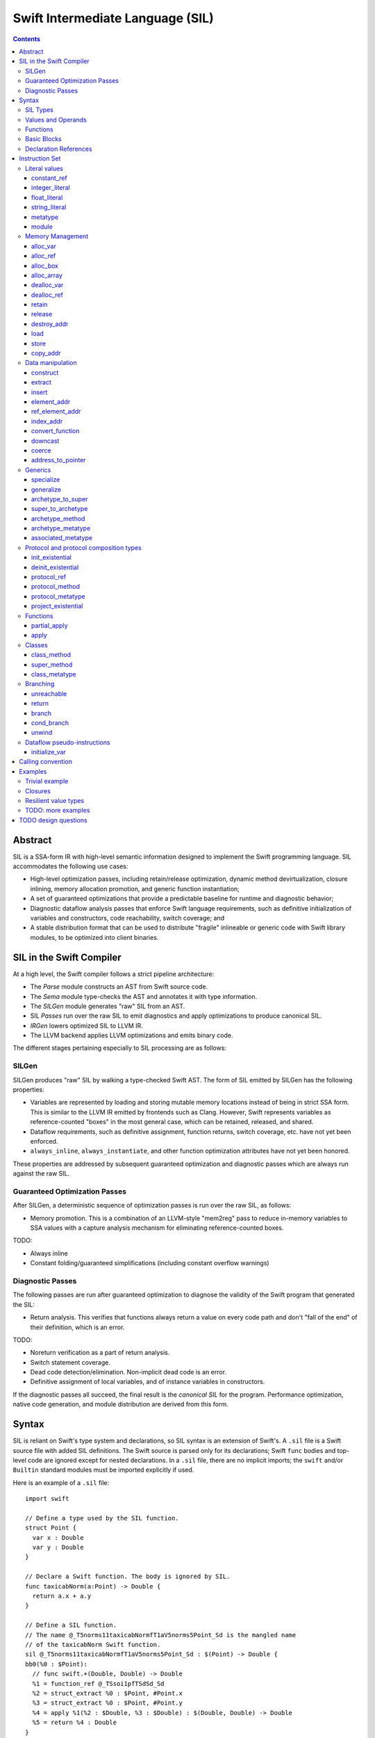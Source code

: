 .. @raise litre.TestsAreMissing

Swift Intermediate Language (SIL)
=================================

.. contents::

Abstract
--------

SIL is a SSA-form IR with high-level semantic information designed to implement
the Swift programming language. SIL accommodates the following use cases:

- High-level optimization passes, including retain/release optimization,
  dynamic method devirtualization, closure inlining, memory allocation
  promotion, and generic function instantiation;
- A set of guaranteed optimizations that provide a predictable baseline for
  runtime and diagnostic behavior;
- Diagnostic dataflow analysis passes that enforce Swift language requirements,
  such as definitive initialization of variables and constructors, code
  reachability, switch coverage; and
- A stable distribution format that can be used to distribute "fragile"
  inlineable or generic code with Swift library modules, to be optimized into
  client binaries.

SIL in the Swift Compiler
-------------------------

At a high level, the Swift compiler follows a strict pipeline architecture:

- The *Parse* module constructs an AST from Swift source code.
- The *Sema* module type-checks the AST and annotates it with type information.
- The *SILGen* module generates "raw" SIL from an AST.
- SIL *Passes* run over the raw SIL to emit diagnostics and apply optimizations
  to produce canonical SIL.
- *IRGen* lowers optimized SIL to LLVM IR.
- The LLVM backend applies LLVM optimizations and emits binary code.

The different stages pertaining especially to SIL processing are as follows:

SILGen
~~~~~~

SILGen produces "raw" SIL by walking a type-checked Swift AST. The form of SIL
emitted by SILGen has the following properties:

- Variables are represented by loading and storing mutable memory locations
  instead of being in strict SSA form. This is similar to the LLVM IR emitted
  by frontends such as Clang. However, Swift represents variables as
  reference-counted "boxes" in the most general case, which can be retained,
  released, and shared.
- Dataflow requirements, such as definitive assignment, function returns,
  switch coverage, etc. have not yet been enforced.
- ``always_inline``, ``always_instantiate``, and other function optimization
  attributes have not yet been honored.

These properties are addressed by subsequent guaranteed optimization and
diagnostic passes which are always run against the raw SIL.

Guaranteed Optimization Passes
~~~~~~~~~~~~~~~~~~~~~~~~~~~~~~

After SILGen, a deterministic sequence of optimization passes is run over the
raw SIL, as follows:

- Memory promotion. This is a combination of an LLVM-style "mem2reg" pass to
  reduce in-memory variables to SSA values with a capture analysis mechanism
  for eliminating reference-counted boxes.

TODO:

- Always inline
- Constant folding/guaranteed simplifications (including constant overflow
  warnings)

Diagnostic Passes
~~~~~~~~~~~~~~~~~

The following passes are run after guaranteed optimization to diagnose the
validity of the Swift program that generated the SIL:

- Return analysis. This verifies that functions always return a value on every
  code path and don't "fall of the end" of their definition, which is an error.

TODO:

- Noreturn verification as a part of return analysis.
- Switch statement coverage.
- Dead code detection/elimination. Non-implicit dead code is an error.
- Definitive assignment of local variables, and of instance variables in
  constructors.

If the diagnostic passes all succeed, the final result is the *canonical SIL*
for the program. Performance optimization, native code generation, and module
distribution are derived from this form.

Syntax
------

SIL is reliant on Swift's type system and declarations, so SIL syntax is
an extension of Swift's. A ``.sil`` file is a Swift source file with added
SIL definitions. The Swift source is parsed only for its declarations;
Swift ``func`` bodies and top-level code are ignored except for nested
declarations. In a ``.sil`` file, there are no implicit imports; the ``swift``
and/or ``Builtin`` standard modules must be imported explicitly if used.

Here is an example of a ``.sil`` file::

  import swift

  // Define a type used by the SIL function.
  struct Point {
    var x : Double
    var y : Double
  }

  // Declare a Swift function. The body is ignored by SIL.
  func taxicabNorm(a:Point) -> Double {
    return a.x + a.y
  }

  // Define a SIL function.
  // The name @_T5norms11taxicabNormfT1aV5norms5Point_Sd is the mangled name
  // of the taxicabNorm Swift function.
  sil @_T5norms11taxicabNormfT1aV5norms5Point_Sd : $(Point) -> Double {
  bb0(%0 : $Point):
    // func swift.+(Double, Double) -> Double
    %1 = function_ref @_TSsoi1pfTSdSd_Sd
    %2 = struct_extract %0 : $Point, #Point.x
    %3 = struct_extract %0 : $Point, #Point.y
    %4 = apply %1(%2 : $Double, %3 : $Double) : $(Double, Double) -> Double
    %5 = return %4 : Double
  }

SIL Types
~~~~~~~~~
::

  sil-type ::= '$' '*'? generic-parameter-list? type

SIL types are introduced with the ``$`` sigil. SIL's type system is a superset
of Swift's, and so the type after the ``$`` is parsed using Swift's
type grammar. SIL adds some additional kinds of type of its own:

- The *address of T* ``$*T``, a pointer to memory containing a
  value of any reference or value type ``$T``.  This can be an internal pointer
  into a data structure. Addresses of loadable types can be loaded and stored
  to access values of those types.
  Addresses of address-only types (see below) can only be used with
  instructions that manipulate their operands indirectly by address, such
  as ``copy_addr``, ``destroy_addr``, and ``dealloc_var``, or as arguments
  to functions. Addresses cannot be retained or released.
- Values of *generic function type* such as
  ``$<T...> (A...) -> R`` can be expressed in SIL.  Accessing a generic
  function with ``function_ref`` will give a value of a generic function type.
  Its type variables can be bound with a ``specialize`` instruction to
  give a value of a *concrete function type* ``$(A...) -> R``.

SIL classifies types into additional subgroups based on ABI stability:

- *Loadable types* are types with a fully exposed concrete representation:

  * Reference types
  * Builtin value types
  * Fragile struct types in which all element types are loadable
  * Tuple types in which all element types are loadable

  A *loadable aggregate type* is a tuple or struct type that is loadable.

- *Address-only types* are restricted value types for which the compiler
  cannot access a full concrete representation:

  * Resilient value types
  * Fragile struct or tuple types that contain resilient types as elements at
    any depth
  * Protocol types
  * Generic archetypes

  Values of address-only types must reside in memory and can only be referenced
  in SIL by address. Address-only type addresses cannot be loaded from or
  stored to. SIL provides special instructions for indirectly accessing
  address-only values.

Swift types may not translate one-to-one to SIL types. In particular, tuple
types are canonicalized, and function types are canonicalized and mangled in
order to encode calling convention and resilience rules. Function input argument
tuples are flattened.

Values and Operands
~~~~~~~~~~~~~~~~~~~
::

  sil-identifier ::= [A-Za-z_0-9]+
  sil-value ::= '%' sil-identifier
  sil-operand ::= sil-value ('#' [0-9]+)? ':' sil-type

SIL values are introduced with the ``%`` sigil and named by an
alphanumeric identifier, which references the instruction or basic block
argument that produces the value. When used as an operand, the reference
is always followed by a ``:`` and the SIL type of the value. For example::

  // Produce a function and integer value with builtin and integer_literal
  %negate = builtin_function_ref #Builtin.neg_Int64
  %five = integer_literal 5 : $Builtin.Int64
  // Use the values as operands
  %neg_five = apply %negate(%five : $Builtin.Int64) : (Builtin.Int64) -> Builtin.Int64

In SIL, a single instruction may produce multiple values. Operands that refer
to multiple-value instructions choose the value by following the ``%name`` with
``#`` and the index of the value. For example::

  // alloc_box produces two values--the refcounted pointer %box#0, and the
  // value address %box#1
  %box = alloc_box $Int64
  // Refer to the refcounted pointer
  %1 = retain %box#0
  // Refer to the address
  store %box#1, %value

Unlike LLVM IR, SIL instructions that take value operands *only* accept
value operands. References to literal constants, functions, global variables, or
other entities require specialized instructions such as ``integer_literal``,
``function_ref``, ``global_addr``, etc.

Functions
~~~~~~~~~
::

  sil-function ::= 'sil' sil-function-name ':' sil-type '{' sil-basic-block+ '}'
  sil-function-name ::= '@' [A-Za-z_0-9]+

SIL functions are introduced at the top level with the ``sil`` keyword. SIL
function names are introduced with the ``@`` sigil and named by an
alphanumeric identifier. This name is usually the mangled name of a Swift
function. The ``sil`` syntax declares the function's name and SIL type then
defines the body of the function inside braces. The declared type must be a
function type, which may be generic.

Basic Blocks
~~~~~~~~~~~~
::

  sil-basic-block ::= sil-label sil-instruction* sil-terminator
  sil-label ::= sil-identifier ('(' sil-argument (',' sil-argument)* ')')? ':'

A function body consists of one or more basic blocks. These form the nodes of
the control flow graph. Each basic block contains one or more instructions and
is terminated by a terminator instructor—either a branch to another block,
a return, or an ``unreachable`` marker. The entry point for the function is
always the first basic block in its body.

Basic blocks can take arguments. The entry point block's argument values are
received from the function caller::

  sil @foo : $(Int) -> Int {
  bb0(%x : $Int):
    return %x : $Int
  }

  sil @bar : $(Int, Int) -> () {
  bb0(%x : $Int, %y : $Int):
    %foo = function_ref @foo
    %1 = apply %foo(%x : $Int) : $(Int) -> Int
    %2 = apply %foo(%y : $Int) : $(Int) -> Int
    %3 = tuple ()
    return %3 : $()
  }

Arguments for other basic blocks are bound by the branch instructions that
transfer control to that block. This is how SIL expresses branching dataflow in
SSA as an alternative to phi instructions::

  sil @iif : $(Builtin.Int1, Builtin.Int64, Builtin.Int64) -> Builtin.Int64 {
  bb0(%cond : $Builtin.Int1, %then : $Builtin.Int64, %else : $Builtin.Int64):
    condbranch %cond : $Builtin.Int1, then, else
  then:
    br finish(%then : $Builtin.Int64)
  else:
    br finish(%else : $Builtin.Int64)
  finish(%result : $Builtin.Int64):
    ret %result : $Builtin.Int64
  }

Declaration References
~~~~~~~~~~~~~~~~~~~~~~
::

  sil-decl-ref ::= '#' sil-identifier ('.' sil-identifier)* sil-decl-subref?
  sil-decl-subref ::= '!' sil-decl-subref-part ('.' sil-decl-uncurry-level)? ('.' sil-decl-lang)?
  sil-decl-subref ::= '!' sil-decl-uncurry-level ('.' sil-decl-lang)?
  sil-decl-subref ::= '!' sil-decl-lang
  sil-decl-subref-part ::= 'getter'
  sil-decl-subref-part ::= 'setter'
  sil-decl-subref-part ::= 'allocator'
  sil-decl-subref-part ::= 'initializer'
  sil-decl-subref-part ::= 'oneofelt'
  sil-decl-subref-part ::= 'destroyer'
  sil-decl-subref-part ::= 'globalaccessor'
  sil-decl-subref-part ::= 'defaultarg' '.' [0-9]+
  sil-decl-uncurry-level ::= [0-9]+
  sil-decl-lang ::= 'objc'

Some SIL instructions need to reference Swift declarations directly. These
references are introduced with the ``#`` sigil followed by the fully qualified
dotted path naming the Swift declaration. Some Swift declarations are
decomposed into multiple entities at the SIL level. These are discriminated by
following the qualified name with a ``!`` then naming the component entity::

- ``getter`` references the getter function for a ``var`` declaration.
- ``setter`` references the setter function for a ``var`` declaration.
- ``allocator`` references the allocating constructor for a class's
  ``constructor`` declaration, or the constructor for a struct or oneof's
  ``constructor``.
- ``initializer`` references the allocating constructor for a class's
  ``constructor`` declaration.
- ``oneofelt`` references a member of a oneof type.
- ``destroyer`` references the destroying destructor for a class's
  ``destructor`` declaration.
- ``globalaccessor`` references the addressor function for a global variable.
- ``defaultarg.<n>`` references the default argument generating function for
  the ``<n>``-th argument of a Swift ``func``.

Methods and curried function definitions in Swift also have multiple "uncurry
levels" in SIL, representing the function at each possible partial application
level.

Functions may also have multiple entry points for foreign language interop which
can be discriminated. Currently ``objc`` is the only such discriminator.

Instruction Set
---------------

In the instruction descriptions, ``[optional attributes]`` appear in square
brackets, and ``{required|attribute|choices}`` appear in curly braces with
options separated by pipes. Variadic operands are indicated with ``...``.

Literal values
~~~~~~~~~~~~~~

constant_ref
````````````
::

  %1 = constant_ref $T, @global
  ; %1 has type $T

Loads a reference to the global object of type ``T`` represented by the
declaration ``identifier``, such as a function, method, constructor, or
property declaration. If the definition is generic, the result will be of a
generic function type; the generic variables of such a result will need to be
bound with a ``specialize`` instruction before the object can be ``apply``-ed.

integer_literal
```````````````
::

  %1 = integer_literal $T, 123
  ; $T must be a builtin integer type
  ; %1 has type $T

Creates an integer literal value. The result will be of type ``T``, which must
be a builtin integer type.

float_literal
`````````````
::

  %1 = float_literal $T, 1.23
  ; $T must be a builtin floating-point type
  ; %1 has type $T

Creates a floating-point literal value. The result will be of type ``T``, which
must be a builtin floating-point type.

string_literal
``````````````
::

  %1 = string_literal {ascii|utf8} "asdf"
  ; %1 has type $(Builtin.RawPointer, Builtin.Int64)

Retrieves a pointer to a string literal in the string table. The result will
be a pair, the first element of which is a ``Builtin.RawPointer`` pointing to
the first byte of a zero-terminated string in the specified ``ascii`` or
``utf8`` encoding, and the second element of which is a ``Builtin.Int64`` value
representing the size in bytes of the encoded string.

metatype
````````
::

  %1 = metatype $T
  ; $T must be a type
  ; %1 has type $T.metatype

Retrieves the metatype object for type ``T``.

module
``````
::

  %1 = module @M
  ; @M must be a module name
  ; %1 has type $module<M>

Creates a module value referencing module ``M``.

Memory Management
~~~~~~~~~~~~~~~~~

alloc_var
`````````
::

  %1 = alloc_var {heap|stack|pseudo} $T
  ; %1 has type $*T

Allocates enough uninitialized memory to contain a value of type ``T``, either
from the heap or from the stack. The result of the instruction is the address
of the allocated memory. The memory must be deallocated with a ``dealloc_var``
instruction of the matching ``heap`` or ``stack`` type. The memory will not be
retainable; to allocate a retainable box for a value type, use ``alloc_box``.

An ``alloc_var`` may also perform a ``pseudo`` allocation, which is a stack
allocation for debugging or tooling purposes. A pseudo-allocation does not
need to be deallocated or destroyed and should only be stored to by the program.

alloc_ref
`````````
::

  %1 = alloc_ref {heap|stack} $T
  ; $T must be a reference type
  ; %1 has type $T

Allocates an object of reference type ``T``. The object will be initialized
with retain count 1; its state will be otherwise uninitialized. The object
may be allocated on the heap or stack; although reference types are normally
heap-allocated and released with a ``release`` instruction, optimization
may lower the allocation to a stack allocation and the release to a
``dealloc_ref``.

alloc_box
`````````
::

  %1 = alloc_box {heap|stack} $T1, $T2, ..., $TN
  ; %1 is N+1 values:
  ;   %1#0 has type SIL.Box
  ;   %1#1 has type *T1
  ;   %1#2 has type *T2
  ;               ⋮
  ;   %1#N has type *TN
  ; TODO: alloc_box is only implemented for a single type argument

Allocates a box large enough to hold ``N`` values of types ``T1`` through
``TN``. The result of the instruction is a multiple-value operand consisting of
an object pointer to the box as its first element followed by addresses of type
``*T1`` through ``*TN`` pointing into the
storage for the values inside the box. The box will be initialized
with a retain count of 1; the storage will be uninitialized and must
be initialized with ``store`` instructions before the address can be
``load``-ed or the box can be ``release``-d. When the box's retain count
reaches zero, the values inside the box will all be ``release``-d if necessary.
Boxes are normally heap-allocated and released with a ``release`` instruction,
but optimization may lower the allocation to a stack allocation and the
release to a ``dealloc_ref``.

alloc_array
```````````
::

  %1 = alloc_array $T, %0
  ; $T must be a type
  ; %0 must be of a builtin integer type
  ; %1 has type $(SIL.Box,*T)

Allocates a box large enough to hold an array of ``%0`` values of type ``T``.
The result of the instruction is a pair containing an object pointer to the box
as its first element and an address of type ``T`` pointing to the storage for
the first element of the array inside the box as its second. The box will be
initialized with a retain count of 1; the storage will be uninitialized. The
storage must be initialized before the address can be ``load``-ed or the box
can be ``release``-d. When the box's retain count reaches zero, the values
inside the box will be ``release``-d.

dealloc_var
```````````
::

  dealloc_var {heap|stack} %0
  ; %0 must be of a $*T type

Deallocates memory previously allocated by ``alloc_var``. The value in memory
must be destroyed prior to being deallocated, and the ``heap`` or ``stack``
attribute must match the corresponding ``alloc_var`` instruction.

dealloc_ref
```````````
::

  dealloc_ref {heap|stack} %0
  ; %0 must be of a box or reference type

Deallocates a box or reference type instance. The box must have a
retain count of one, and the ``heap`` or ``stack`` attribute must match the
corresponding ``alloc_box`` or ``alloc_ref`` instruction. This does not
destroy the reference type instance or the values inside the box; this must
be done manually by ``release``-ing any releasable values inside the
value and calling its destructor function before the value is deallocated.

retain
``````
::

  retain %0
  ; %0 must be of a box or reference type

Retains the box or reference type instance represented by ``%0``. Retaining
an address or value type is an error.

release
```````
::

  release %0
  ; %0 must be of a box or reference type

Releases the box or reference type represented by ``%0``. If the release
operation brings the retain count of the value to zero, the referenced object
is destroyed and its memory is deallocated. A stack-allocated box must not
be released to reference count zero; it must instead be destroyed manually and
then deallocated with a ``dealloc_ref stack`` instruction. Releasing an
address or value type is an error.

destroy_addr
````````````
::

  destroy_addr %0
  ; %0 must be of a $*T type

Destroys the value in memory at address ``%0``. This is equivalent to::

  %1 = load %0
  release %1

except that ``destroy_addr`` must be used if ``%0`` is of an address-only type.
This only destroys the referenced value; the memory may additionally need to be
deallocated with a separate ``dealloc_var`` instruction.

load
````
::

  %1 = load %0
  ; %0 must be of a $*T type for a loadable type $T
  ; %1 will be of type $T

Loads the value at address ``%0`` from memory. ``T`` must be a loadable type.
This does not affect the reference count, if any, of the loaded value; the
value must be retained explicitly if necessary.

store
`````
::

  store %0 to %1
  ; Given a %0 of loadable type $T,
  ; %1 must be of type $*T

Stores the value ``%0`` to memory at address ``%1``. ``%0`` must be of a
loadable type. This will overwrite the memory at ``%1``; any existing value at
``%1`` must be released or destroyed before being overwritten.

copy_addr
`````````
::

  copy_addr [take] %0 to [assign] %1
  ; %0 and %1 must be of the same $*T type

Loads the value at address ``%0`` from memory and stores it back into memory at
address ``%1``. A bare ``copy_addr`` instruction::

  copy_addr %0 to %1

is equivalent to::

  %tmp = load %0
  retain %tmp ; if %tmp is of a box or reference type
  store %tmp to %1

except that ``copy`` must be used if ``%0`` is of an address-only type. The
operands of ``copy`` may be given one or both of the ``take`` or ``assign``
attributes:

* ``take`` indicates that ownership of resources may be taken from the source
  value at ``%0`` and given to ``%1``, invalidating ``%0``. Without ``take``,
  ``copy_addr`` will retain resources in ``%0`` so that both ``%0`` and ``%1``
  are valid after the instruction.
* ``assign`` indicates that ``%1`` already contains a valid value which must be
  ``release``-d before being replaced with the value at ``%0``. Without
  ``assign``, ``copy_addr`` will overwrite the memory at ``%1`` as if it is
  uninitialized.

The three attributed forms thus behave like the following loadable type
operations::

  ;;; take-initialization
    copy_addr take %0 to %1
  ;;; is equivalent to:
    %tmp = load %0
    ; no retain!
    store %tmp to %1

  ;;; assignment
    copy_addr %0 to assign %1
  ;;; is equivalent to:
    %tmp_src = load %0
    retain %tmp_src
    %tmp_dest = load %1
    store %tmp_src to %1
    release %tmp_dest

  ;;; take-assignment
    copy_addr take %0 to assign %1
  ;;; is equivalent to:
    %tmp_src = load %0
    ; no retain %tmp_src!
    %tmp_dest = load %1
    store %tmp_src to %1
    release %tmp_dest

Data manipulation
~~~~~~~~~~~~~~~~~

construct
`````````
::

  %N = construct $T, (%0, %1, ...)
  ; $T must be a loadable aggregate type
  ; %0, %1, etc. must be of the types of the fields of $T in order
  ; %N will be of type $T
  ; TODO: not implemented

Creates a value of a loadable aggregate type with zero or more elements.
This does not allocate any memory or retain any inputs.

extract
```````
::

  %1 = extract %0, 123
  ; %0 must be of a loadable aggregate type
  ; %1 will be of the type of the 123rd element of %0

Extracts an element of a loadable aggregate value.

insert
``````
::

  %2 = insert %0, 123, %1
  ; %0 must be of a loadable aggregate type
  ; %1 must be of the type of the 123rd element of %0
  ; %2 will be of the same type as %0
  ; TODO: not implemented

Create a new value of a loadable aggregate value equal to another value of
that type with a single element replaced.

element_addr
````````````
::

  %1 = element_addr %0, 123
  ; %0 must of a $*T type for a loadable aggregate type T
  ; %1 will be of type $*U where U is the type of the 123rd
  ;   element of T

Given the address of a loadable aggregate value in memory, creates a
value representing the address of an element within that value.

ref_element_addr
````````````````
::

  %1 = ref_element_addr %0, @T.x
  ; %0 must be of a reference type $T
  ; @T.x must be an instance field of $T
  ; %1 will be of type $*U where U is the type of the 123rd
  ;   element of T

Given a value of a reference type, creates a value representing the address
of an element within the referenced instance.

index_addr
``````````
::

  %2 = index_addr %0, %1
  ; %0 must be of a $*T type
  ; %1 must be of a builtin integer type
  ; %2 will be of the same $*T type as %0

Given a pointer into an array of values, returns the address of the
``%1``-th element relative to ``%0``.

convert_function
````````````````
::

  %1 = convert_function %0, $T
  ; %0 must be of a function type $U ABI-compatible with $T
  ; %1 will be of type $T

Performs a conversion of the function ``%0`` to type ``T``, which must be ABI-
compatible with the type of ``%0``. Function types are ABI-compatible if their
input and/or result types are tuple types that differ only in label names or
default values.

downcast
````````
::

  %1 = downcast %0, $T
  ; %0 must be of a reference type that is a subclass of $T
  ; $T must be a class type
  ; %1 will be of type T

Performs a checked downcast conversion of ``%0`` to subclass ``T``.

FIXME: if it fails...

coerce
``````
::

  %1 = coerce %0, $T
  ; %0 must be of type $T
  ; %1 will be of type $T

Represents an explicit type coercion with no runtime effect. ``%1`` will be
equivalent to ``%0``.

address_to_pointer
``````````````````
::

  %1 = address_to_pointer %0
  ; %0 must be of an address type $*T
  ; %1 will be of type Builtin.RawPointer

Creates a ``Builtin.RawPointer`` value corresponding to the address ``%0``.

Generics
~~~~~~~~

specialize
``````````
::

  %1 = specialize %0, $T
  ; %0 must be of a generic function type $<T1, T2, ...> (A) -> R
  ; $T must be of either the concrete function type $(A) -> R or a generic
  ; function type $<T3, ...> A -> R with some type variables removed.
  ; %1 will be of the function type $T

Specializes a generic function ``%0`` to the generic or concrete function type
``T``, binding its generic type variables. ``%0`` may be of an uncurried
function type, in which case ``specialize`` must bind all of its generic
parameters at every uncurry level.

generalize
``````````
::

  %1 = generalize %0, $T
  ; $T must be a generic type
  ; %1 will be of type $T
  ; TODO: not implemented

Performs a representation conversion of ``%0`` to type ``T``, which must be a
generic type compatible with the type of ``%0``.

archetype_to_super
``````````````````
::

  %1 = archetype_to_super %0, $T
  ; %0 must be an address of an archetype $*U with base class constraint U : B
  ; $T must be the base constraint type B or a superclass of B
  ; %1 will be of the base type $T

Performs an upcast operation on the archetype value referenced by ``%0``.

super_to_archetype
``````````````````
::

  super_to_archetype %0 to %1
  ; %0 must be of a reference type $T
  ; %1 must be the address of an archetype $*U with base class constraint U : B
  ;   where B is T or a subclass of T

Performs a checked downcast operation on the class instance referenced by
``%0``, initializing the archetype referenced by ``%1`` with a reference to
the class instance if the check succeeds.

FIXME: if it fails...

archetype_method
````````````````
::

  %1 = archetype_method %0, @method
  ; %0 must be the address of an archetype $*T
  ;   or an archetype metatype $T.metatype
  ; @method must be a reference to a method of one of the constraints of T
  ; %1 will be of uncurried type (T)(U') -> V' for method type U -> V,
  ;   where self and associated types in U and V are bound relative to T in
  ;   U' and V'
  ;   e.g. method `(This)(Foo) -> Protocol.Bar` becomes `(T)(Foo) -> T.Bar`

Obtains a reference to the function implementing ``@method`` for the archetype
referenced by ``%0``. In the type of the resulting function, self and
associated types in the signature of ``@method`` are bound relative to
the type pointed to by ``%0``. The returned function reference is uncurried.

archetype_metatype
``````````````````
::

  %1 = archetype_metatype %0
  ; %0 must be the address of an archetype $*T
  ; %1 will be of type $T.metatype

Obtains a reference to the metatype of the archetype value ``%0``.

associated_metatype
```````````````````
::

  %1 = associated_metatype %0, $U
  ; %0 must be a metatype value of type $T.metatype
  ; $U must be an associated type of $T

Obtains the metatype object for the associated type ``$U`` of the type with
metatype ``%0``.

Protocol and protocol composition types
~~~~~~~~~~~~~~~~~~~~~~~~~~~~~~~~~~~~~~~

From SIL's perspective, protocol and protocol composition types consist of 
an *existential container*, which gets allocated when
``alloc_var`` or ``alloc_box`` is applied to a protocol or protocol composition
type. An existential container is a generic container for
a value of unknown runtime type, referred to as an "existential type" in
type theory. The existential container consists of a reference to the *witness
table(s)* for the protocol(s) referred to by the protocol type and a reference
to the underlying *concrete value*, which may be either stored in-line inside
the existential container for small values or allocated separately into a
buffer owned and managed by the existential container for larger values.

Existential containers are always address-only. The value semantics of
the existential container propagate to the contained concrete value. Applying
``copy_addr`` to an existential container copies the
contained concrete value, deallocating or reallocating the destination's
owned buffer if necessary. Applying ``destroy_addr`` to an existential
container destroys the concrete value and deallocates any buffers owned by
the existential container.

An existential container's witness tables and concrete value buffer
are prepared by applying the ``init_existential`` instruction to an
uninitialized existential container. ``init_existential`` takes a
concrete type parameter and returns an address of the given type that can then
be stored to in order to fully initialize the existential container.
For example, creating a protocol value from a value type in Swift::

  protocol SomeProtocol
  struct SomeInstance : SomeProtocol

  var x:SomeInstance
  var p:SomeProtocol = x

compiles to this SIL::

  ; allocate the existential container for a SomeProtocol
  %p = alloc_var $SomeProtocol
  ; initialize the existential container to contain a SomeInstance
  %p_instance = init_existential $SomeInstance, %p
  ; store the SomeInstance inside the existential container
  store %x to %p_instance

init_existential
````````````````
::

  %1 = init_existential $T, %0
  ; %0 must be of a $*P type for protocol or protocol composition type P
  ; $T must be a type that fulfills protocol(s) P
  ; %1 will be of type $*T

Prepares the uninitialized existential container pointed to by ``%0`` to
contain a value of type ``$T``. ``%0`` must point to uninitialized storage
for an existential container. The result of the instruction is the address
of the concrete value inside the container; this storage is uninitialized and
must be initialized by a ``store`` or ``copy_addr`` to ``%1``. If the concrete
value must be deallocated without be initialized (for instance, if its
constructor fails), ``deinit_existential`` can do so. Once the concrete value
is initialized, the entire existential container can be destroyed with
``destroy_addr``.

deinit_existential
``````````````````
::

  deinit_existential %0
  ; %0 must be of a $*P type for protocol or protocol composition type P

Undoes the internal allocation (if any) performed by
``init_existential``.  This does not destroy the value referenced by
the existential container, which must be uninitialized.
``deinit_existential`` is only necessary for existential
containers that have been partially initialized by ``init_existential``
but haven't had their value initialized. A fully initialized existential can
be destroyed with ``destroy_addr`` like a normal address-only value.

protocol_ref
````````````
::

  %1 = protocol_ref $T
  ; $T must be a protocol type
  ; %0 will be of type $T.metatype
  ; FIXME: Should be of "Protocol" type

Obtains a reference to the protocol value for protocol ``T``.

protocol_method
```````````````
::

  %1 = protocol_method %0, @method
  ; %0 must be of an address type $*P for protocol or protocol composition
  ;   type P, or a metatype-of-protocol-type $P.metatype
  ; @method must be a reference to a method of (one of the) protocol(s) P
  ;
  ; If %0 is a protocol address, then %1 will be of uncurried type
  ;   (OpaquePointer)(T...) -> U
  ;   for method type (T...) -> U
  ; If %1 is a protocol metatype, then %1 will be of uncurried type
  ;   (P.metatype)(T...) -> U
  ;   for method type (T...) -> U

Obtains a reference to the function implementing protocol method ``@method``
for the concrete value referenced by the existential container
referenced by ``%0``. If ``@method`` is an instance method, the resulting
function value will take a pointer to the ``this`` value as an
``OpaquePointer``, which must be derived from the existential container with
a ``project_existential`` instruction. If ``@method`` is a static method, the
resulting function value will take ``This`` as a protocol metatype value.

protocol_metatype
`````````````````
::

  %1 = protocol_metatype %0
  ; %0 must be of an address type $*P for protocol or protocol composition
  ;   type P
  ; %1 will be a $P.metatype value referencing the metatype of the
  ;   concrete value of %0

Obtains the metatype of the concrete value
referenced by the existential container referenced by ``%0``. This pointer
can be passed to protocol static methods obtained by ``protocol_method`` from
the same existential container.

project_existential
```````````````````
::

  %1 = project_existential %0
  ; %0 must be of a $*P type for protocol or protocol composition type P
  ; %1 will be of type $Builtin.OpaquePointer

Obtains an ``OpaquePointer`` pointing to the concrete value referenced by the
existential container referenced by ``%0``. This pointer can be passed to
protocol instance methods obtained by ``protocol_method`` from the same
existential container. A method call on a protocol-type value in Swift::

  protocol Foo {
    func bar(x:Int)
  }

  var foo:Foo
  // ... initialize foo
  foo.bar(123)

compiles to this SIL::

  ; ... initialize %foo
  %bar = protocol_method %foo, @Foo.bar
  %foo_p = project_existential %foo
  %one_two_three = integer_literal $Builtin.Int64, 123
  %_ = apply %bar(%foo_p, %one_two_three)

It is an error if the result of ``project_existential`` is used as anything
other than the "this" argument of an instance method reference obtained by
``protocol_method`` from the same existential container.

Functions
~~~~~~~~~

partial_apply
`````````````
::

  %C = partial_apply %0(%1, %2, ...)
  ; %0 must be of a concrete uncurried function type $(A...)(B...)...(C) -> R
  ; %1, %2, etc. must be of the types A..., B..., etc. of the outermost
  ;   uncurry levels
  ; %C will be of the function type (C) -> R

Allocates a closure by partially applying the function ``%0`` to its outer
curry levels. The closure context will be allocated with retain
count 1 containing the values ``%1``, ``%2``, etc. The closed-over values
will not be retained; that must be done separately if necessary. Retaining
or releasing the closure object will retain or release its context.

This instruction is used to implement both curry thunks and closures. A
curried function in Swift::
  
  func foo(a:A)(b:B)(c:C)(d:D) -> E { /* body of foo */ }

emits curry thunks in SIL as follows::
  
  func @foo : $(a:A) -> (b:B) -> (c:C) -> (d:D) -> E {
  entry(%a:$A):
    %foo.1 = constant_ref $(a:A)(b:B) -> (c:C) -> (d:D) -> E, @foo.1
    %thunk = partial_apply %foo.1(%a)
    return %thunk
  }

  func @foo.1 : $(a:A)(b:B) -> (c:C) -> (d:D) -> E {
  entry(%a:$A, %b:$B):
    %foo.2 = constant_ref $(a:A)(b:B)(c:C) -> (d:D) -> E, @foo.2
    %thunk = partial_apply %foo.2(%a, %b)
    return %thunk
  }

  func @foo.2 : $(a:A)(b:B)(c:C) -> (d:D) -> E {
  entry(%a:$A, %b:$B, %c:$C):
    %foo.3 = constant_ref $(a:A)(b:B)(c:C)(d:D) -> E, @foo.3
    %thunk = partial_apply %foo.3(%a, %b, %c)
    return %thunk
  }

  func @foo.3 : $(a:A)(b:B)(c:C)(d:D) -> E {
  entry(%a:$A, %b:$B, %c:$C, %d:$D):
    ; body of foo
  }

A local function in Swift that captures context::
  
  func foo(x:Int) -> Int {
    func bar(y:Int) -> Int {
      return x + y
    }
    return bar(1)
  }

lowers to an uncurried entry point and is curried by the enclosing function::

  func @bar : $(x:Int)(y:Int) -> Int {
  entry(%x:$Int, %y:$Int):
    ; body of bar
  }

  func @foo : $(x:Int) -> Int {
  entry(%x:$Int):
    ; Create the bar closure
    %bar.uncurry = constant_ref $(x:Int)(y:Int) -> Int, @bar
    %bar = partial_apply %bar.uncurry(%x)

    ; Apply it
    %1 = integer_literal 1
    %ret = apply %bar(%1)

    ; Clean up
    release %bar
    return %ret
  }

apply
`````
::

  %R = apply %0(%1, %2, ...)
  ; %0 must be of a concrete function type $(A...)(B...) ... -> R
  ; %1, %2, etc. must be of the argument types $A..., $B..., etc.
  ; %R will be of the return type $R

Transfers control to function ``%0``, passing in the given arguments. The
``apply`` instruction does no retaining or releasing of its arguments by
itself; the calling convention's retain/release policy must be handled by
separate explicit ``retain`` and ``release`` instructions. The return value
will likewise not be implicitly retained or released. ``%0`` must be an object
of a concrete function type; generic functions must have all of their generic
parameters bound with ``specialize`` instructions before they can be applied.
If ``%0`` is an uncurried function, the arguments for the uncurried clauses
are specified in outer-to-inner (that is, left-to-right) order.

TODO: should have normal/unwind branch targets like LLVM ``invoke``

Classes
~~~~~~~

Classes provide inheritance with dynamically-dispatched methods and thus have
additional instructions for referencing methods and metatypes of their runtime
types.

class_method
````````````
::

  %1 = class_method %0, @method
  ; %0 must be of a class type or class metatype $T
  ; @method must be a reference to a dynamically-dispatched method of T or
  ; of one of its superclasses
  ; %1 will be of uncurried type (T)(U) -> V for method type (U) -> V

Obtains a reference to the function that implements the specified method for
the runtime type of ``%0``. The returned function reference is uncurried.

super_method
````````````
::

  %1 = super_method %0, @method
  ; %0 must be of a non-root class type or class metatype $T
  ; @method must be a reference to a dynamically-dispatched method of T or
  ; of one of its superclasses
  ; %1 will be of uncurried type (T)(U) -> V for method type (U) -> V

Obtains a reference to the function that implements the specified method for
the immediate superclass of the *static* type of ``%0``. The returned function
reference is uncurried.

Note that for native Swift methods, ``super_method`` lowers equivalently to a
static reference to the (uncurried) superclass method implementation using
``constant_ref``. However, interop with external object systems such as
Objective-C may require dynamic dispatch even for super calls.

class_metatype
``````````````
::

  %1 = class_metatype %0
  ; %0 must be of a class type $T
  ; %1 will be of type $T.metatype and reference the runtime metatype of %0

Obtains a reference to the runtime metatype of ``%0``.

Branching
~~~~~~~~~

Branching instructions terminate a basic block. Every basic block must end
with a branching instruction.

unreachable
```````````
::

  unreachable

Indicates that control flow must not reach the end of the current basic block.

return
``````
::

  return %0
  ; %0 must be of the return type of the current function

Exits the current function and returns control to the calling function. The
result of the ``apply`` instruction that invoked the current function will be
the operand of this ``return`` instruction.  ``return`` does not retain or
release its operand or any other values.

branch
``````
::

  branch label (%0, %1, ...)
  ; `label` must refer to a block label within the current function
  ; %0, %1, etc. must be of the types of `label`'s arguments

Unconditionally transfers control from the current basic block to the block
labeled ``label``, passing the given values as arguments to ``label``.

cond_branch
```````````
::

  cond_branch %0, true_label (%T1, %T2, ...),
                  false_label (%F1, %F2, ...)
  ; %0 must be of the builtin Int1 type
  ; `true_label` and `false_label` must refer to block labels within the
  ;   current function
  ; %T1, %T2, etc. must be of the types of `true_label`'s arguments
  ; %F1, %F2, etc. must be of the types of `false_label`'s arguments

Conditionally branches to ``true_label`` if ``%0`` is equal to one or to
``false_label`` if ``%0`` is equal to zero, passing the corresponding set of
values as arguments to the chosen block. ``%0`` must be of the builtin ``Int1``
type.

unwind
``````
TBD

Dataflow pseudo-instructions
~~~~~~~~~~~~~~~~~~~~~~~~~~~~

These instructions are emitted by Swift-to-SIL lowering in order to inform
SIL dataflow analysis passes. They must be processed and transformed by
dataflow analysis before SIL is further lowered to an executable representation.

initialize_var
``````````````
::

  initialize_var %0
  ; %0 must be an address $*T

TODO: Dataflow analysis not implemented yet. initialize_var currently just
does a zero initialization.

A pseudo-instruction that semantically "stores" a pseudo-value to the address
``%0`` representing the default state of a variable without an initializer.
Dataflow analysis must replace this instruction in one of the following ways:

- If there is a definitive assignment to ``%0`` along every code path
  dominated by the ``initialize_var``, those assignments become
  initializations of ``%0``. A definitive assignment is a store to ``%0`` that
  precedes any use of the pseudo-value loaded from ``%0`` other than as the
  operand of ``retain`` or ``release`` or as the destination
  for ``copy_addr assign``. For example, this definitive assignment sequence
  for a reference type::
    
    ; Foo is a class type
    %x = alloc_var stack $Foo
    initialize_var %x
    ; Reassignment sequence
    %x.old = load %x
    retain %y
    store %y to %x
    release %x.old

  becomes an initialization sequence::

    %x = alloc_var stack $Foo
    retain %y
    store %y to %x

  Likewise, in this definitive assignment sequence for an address-only type::

    ; T is an archetype
    %x = alloc_var stack $T
    initialize_var %x
    copy_addr %y to assign %x

  the ``copy_addr`` becomes an initialization::

    %x = alloc_var stack $T
    copy_addr %y to %x

- If dataflow analysis fails to find a definitive assignment for ``%0`` and the
  type referenced by ``%0`` has a default constructor, then ``initialize_var``
  becomes a call to the default constructor for the type referenced by ``%0``,
  with its result stored to ``%0``. So in this sequence, in which the
  ``initialize_var`` pseudo-value is used before being stored over::

    ; Foo is a struct type with default constructor
    %x = alloc_var stack $Foo
    initialize_var %x
    ; Pass the initialized x to a function
    %x.value = load %x
    %bar = constant_ref $(Foo) -> (), @bar
    apply %bar(%x.value)
    ; Store a new value to x
    %bas = constant_ref $() -> Foo, @bas
    %y = apply %bas()
    store %y to %x

  the ``initialize_var`` becomes a constructor call::

    %x = alloc_var stack $Foo
    %constructor = constant_ref $(Foo.metatype) -> () -> Foo, @Foo.constructor
    %Foo = metatype $Foo
    %constructor.0 = apply %constructor(%Foo)
    %x.init = apply %constructor.0()
    store %x.init to %x
    ; ...

  and the subsequent code continues normally.

If neither definitive assignment nor default construction are possible, then
dataflow analysis of ``initialize_var`` raises an error. ``initialize_var``
cannot be lowered to IR.

Calling convention
------------------

Calling a function with trivial value types as inputs and outputs simply passes
the arguments by value. This Swift function::

  func foo(x:Int, y:Float) -> Char

  foo(x, y)

gets called in SIL as::

  %foo = constant_ref $(Int, Float) -> Char, @foo
  %z = apply %foo(%x, %y)

Reference type arguments get retained, and reference type return values must
be released. Value types with reference type components have their reference
type components retained and released the same way. This Swift function::

  class A {}

  func bar(x:A) -> (Int, A)

  bar(x)

gets called in SIL as::

  %bar = constant_ref $(A) -> (Int, A), @bar
  retain %x
  %z = apply %bar(%x)
  ; ... use %z ...
  %z.1 = extract %z, 1
  release %z.1

For address-only arguments, the caller allocates a copy and passes the address
of the copy to the callee. The callee takes ownership of the copy and is
responsible for destroying or consuming the value, though the caller must
deallocate the memory. For address-only return values, the
caller allocates an uninitialized buffer and passes its address as the final
argument to the callee. The callee must initialize this buffer before
returning. This Swift function::

  struct [API] A {}

  func bas(x:A, y:Int) -> A { return x }

  var z = bas(x, y)
  // ... use z ...

gets called in SIL as::

  %bas = constant_ref $(*A, Int, *A) -> (), @bas
  %z = alloc_var stack $A
  %x.arg = alloc_var stack $A
  copy_addr %x to initialize %x.arg
  apply %bas(%x.arg, %y, %z)
  dealloc_var stack %x.arg ; callee consumes %x.arg, caller deallocs
  ; ... use %z ...
  destroy_addr %z
  dealloc_var stack %z

The implementation of ``bas`` is then responsible for consuming ``%x.arg`` and
initializing ``%z``. In this trivial case, it could optimize down to a
take-initialization of the return value::
  
  func bas : $(*A, Int, *A) -> () {
  entry(%x, %y, %ret):
    copy_addr take %x to initialize %ret
    ret
  }

Tuple arguments are destructured recursively, regardless of the
address-only-ness of the tuple type. The destructured fields are passed
individually according to the above convention. This Swift function::

  struct [API] A {}

  func zim(x:Int, y:A, (z:Int, w:(A, Int)))

  zim(x, y, (z, w))

gets called in SIL as::

  %zim = constant_ref $(Int, *A, Int, *A, Int) -> (), @bas
  %y.arg = alloc_var stack $A
  copy_addr %y to initialize %y.arg
  %w.0 = element_addr %w, 0
  %w.0.arg = alloc_var stack $A
  copy_addr %w.0 to initialize %w.0.arg
  %w.1.addr = element_addr %w, 1
  %w.1 = load %w.1.addr
  apply %zim(%x, %y.arg, %z, %w.0.arg, %w.1)
  dealloc_var stack %w.0.arg
  dealloc_var stack %y.arg

Variadic arguments and tuple elements are packaged into an array and passed as
a single array argument. This Swift function::

  func zang(x:Int, (y:Int, z:Int...), v:Int, w:Int...)

  zang(x, (y, z0, z1), v, w0, w1, w2)

gets called in SIL as::

  %zang = constant_ref $(Int, Int, Int[], Int, Int[]) -> (), @zang
  %zs = <<make array from %z1, %z2>>
  %ws = <<make array from %w0, %w1, %w2>>
  apply %zang(%x, %y, %zs, %v, %ws)

Examples
--------

Trivial example
~~~~~~~~~~~~~~~

A simple Swift function::

  struct FragileType { }
  func f(a:FragileType) -> FragileType

  func foo(b:Int) {
    var a = b
    f(a)
  }

will be emitted as the following SIL::

  ; decl "func foo"
  func @foo: $(FragileType) -> () {
  entry(%b:$FragileType):
    ; prologue
    %b_alloc = alloc_box $FragileType
    store %b to %b_alloc#1

    ; decl "var a"
    %a_alloc = alloc_box $FragileType
    ; expression "b"
    %1 = load %b_alloc#1
    ; initializer "var a = b"
    store %1 to %a_alloc#1

    ; expression "a"
    %2 = load %a

    ; expression "f"
    %3 = constant_ref $(FragileType) -> FragileType, @f

    ; expression "f(a)"
    %4 = apply %3(%2)

    ; cleanup for block
    release %a_alloc#0

    ; epilogue
    release %b_alloc#0
    %void = tuple ()
    return %void
  }

Note that all the memory management and allocation implicit to the Swift code
is made explicit in the SIL codegen. Optimization will simplify that into this::

  func @foo: $(FragileType) -> () {
  entry(%b:FragileType):
    %b_dbg = alloc_var pseudo $FragileType
    store %b to %b_dbg

    %a_dbg = alloc_var pseudo $FragileType
    store %b to %a_dbg

    %f = constant_ref $(FragileType) -> FragileType, @f
    %1 = apply %f(%b)

    %void = tuple ()
    return %void
  }

Escape analysis detects that the boxes allocated for ``a`` and ``b``
are unnecessary and eliminates them, replacing them with a ``pseudo``
stack allocation for debugging purposes.

Closures
~~~~~~~~

A function that closes over a local argument and lets the closure escape::

  func adder(x:Int) -> (y:Int) -> Int {
    return func(y) { x + y }
  }

will be emitted as SIL::

  ; decl "func adder"
  func @adder: $(Int) -> (Int) -> Int {
  entry(%x:Int):
    ; prologue
    %x_alloc = alloc_box $Int
    store %x to %x_alloc#1

    ; expression "func(y)..."
    %1 = constant_ref $(SIL.Box, *Int, Int) -> Int, \
                      @adder_1
    retain %x_alloc#0
    %2 = closure %1(%x_alloc#0, %x_alloc#1)

    ; epilogue
    release %x_box
    return %2
  }

  ; decl for anonymous function
  func @adder_1: $(SIL.Box, *Int, Int) -> Int {
  entry(%x_box:SIL.Box, %x_addr:*Int, %y:Int):
    ; prologue
    %y_alloc = alloc_box $Int
    store %y to %y_alloc#1

    ; expression "x"
    %1 = load %x_addr
    ; expression "y"
    %2 = load %y_alloc#1
    ; expression "+"
    %3 = constant_ref $(Int, Int) -> Int, @+
    ; expression "x + y"
    %4 = apply %3(%1, %2)

    ; epilogue
    release %y_alloc#0
    return %4
  }

The closed-over variable is represented as a pair of parameters to
the closure, the box holding the variable's reference count and the address
of the variable inside the box. The outer function retains the box explicitly
before embedding it in the closure with a ``closure`` instruction. In this case,
the variable ``x`` is not modified, so optimization can reduce the box capture
to a direct value capture::

  func @adder: $(Int) -> (Int) -> Int {
  entry(%x:Int):
    %x_dbg = alloc_var pseudo $Int
    store %x to %x_dbg
    %1 = constant_ref $(Int, Int) -> Int, @adder_1
    %2 = closure %1(%x)
    return %2
  }

  func @adder_1: $(Int, Int) -> Int {
  entry(%x:Int, %y:Int):
    %x_dbg = alloc_var pseudo $Int
    store %x to %x_dbg
    %y_dbg = alloc_var pseudo $Int
    store %y to %y_dbg
    %1 = constant_ref $(Int, Int) -> Int, @+
    %2 = apply %1(%x, %y)
    return %2
  }

TODO: more optimizations

* constant propagation into closure
* capture deletion
* recursive closure
* inlining

Resilient value types
~~~~~~~~~~~~~~~~~~~~~

A function that operates on a resilient type::

  struct [API] Point {
    var x:Float
    var y:Float

    constructor(x:Float, y:Float)
  }

  func reflect(point:Point) {
    var reflected = Point(-point.x, -point.y)
    return reflected
  }

will be emitted as SIL that operates on addresses of the type indirectly::

  func @reflect: $(*Point, *Point) {
  entry(%point:*Point, %ret:*Point):
    ; prologue
    %point_alloc = alloc_box $Point
    copy_addr %point to %point_alloc#1 ; copy_addr, not load/store

    ; decl "var reflected"
    %reflected_alloc = alloc_box $Point

    ; expression "point.x"
    %1 = constant_ref $(*Point) -> Float, @"Point.x get"
    %2 = apply %1(%point_alloc#1)
    ; expression "-point.x"
    %3 = constant_ref $(Float) -> Float, @-
    %4 = apply %3(%2)

    ; expression "point.y"
    %5 = constant_ref $(*Point) -> Float, @"Point.y get"
    %6 = apply %5(%point_alloc#1)
    ; expression "-point.y"
    %7 = constant_ref $(Float) -> Float, @-
    %8 = apply %7(%6)

    ; expression "Point"
    %9 = metatype $Point
    %10 = constant_ref $(Point.metatype) -> (Float, Float) \
                                         -> *Point, \
                       @constructor
    %11 = apply %10(%3)

    ; expression "Point(-point.x, -point.y)"
    %12 = apply %11(%4, %8)

    ; initializer "var reflected = ..."
    copy_addr %12 to %reflected_alloc#1
    ; cleanup temporary return
    destroy_addr %12
    dealloc_var heap %12

    ; statement "return reflected"
    copy_addr %reflected_alloc#1 to %ret

    ; cleanup for block
    release %reflected_alloc#0

    ; epilogue
    release %point_alloc#0
    return
  }

Note that although resilient types are manipulated through pointers, they still
have value semantics, so assigning and passing resilient values still incurs
allocations and copies as with loadable fragile types, although many value
semantics operations can be eliminated by optimization. For instance, since
the temporary value ``%12`` is destroyed immediately after being copied into a
variable, it can be combined into the ``copy_addr`` as a ``take`` operation::

    copy_addr take %12 to %reflected_alloc#1
    dealloc_var heap %12

TODO: more examples
~~~~~~~~~~~~~~~~~~~

* generics
* resilient-inside-fragile type

TODO design questions
---------------------

* debug information representation
* maintaining good AST location info in the face of optimization
